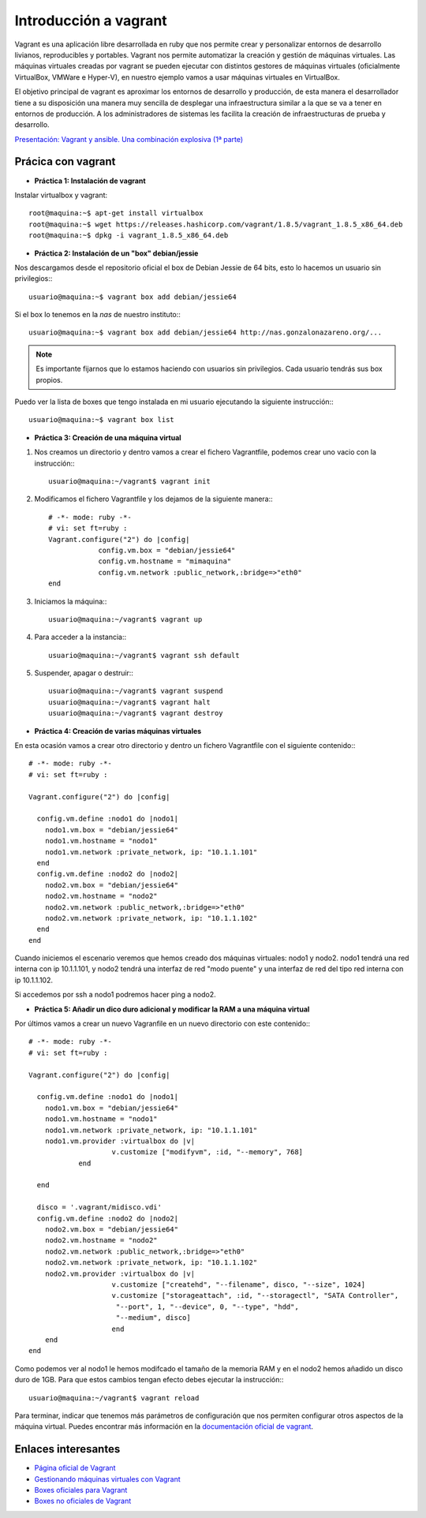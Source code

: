 Introducción a vagrant
======================

Vagrant es una aplicación libre desarrollada en ruby que nos permite crear y personalizar entornos de desarrollo livianos, reproducibles y portables. Vagrant nos permite automatizar la creación y gestión de máquinas virtuales. Las máquinas virtuales creadas por vagrant se pueden ejecutar con distintos gestores de máquinas virtuales (oficialmente VirtualBox, VMWare e Hyper-V), en nuestro ejemplo vamos a usar máquinas virtuales en VirtualBox.

El objetivo principal de vagrant es aproximar los entornos de desarrollo y producción, de esta manera el desarrollador tiene a su disposición una manera  muy sencilla de desplegar una infraestructura similar a la que se va a tener en entornos de producción. A los administradores de sistemas les facilita la creación de infraestructuras de prueba y desarrollo.

`Presentación: Vagrant y ansible. Una combinación explosiva (1ª parte) <http://iesgn.github.io/cloud/curso/u2/presentacion_vagrant>`_

Prácica con vagrant
-------------------

* **Práctica 1: Instalación de vagrant**

Instalar virtualbox y vagrant::

    root@maquina:~$ apt-get install virtualbox
    root@maquina:~$ wget https://releases.hashicorp.com/vagrant/1.8.5/vagrant_1.8.5_x86_64.deb
    root@maquina:~$ dpkg -i vagrant_1.8.5_x86_64.deb

* **Práctica 2: Instalación de un "box" debian/jessie**

Nos descargamos desde el repositorio oficial el box de Debian Jessie de 64 bits, esto lo hacemos un usuario sin privilegios:::

    usuario@maquina:~$ vagrant box add debian/jessie64

Si el box lo tenemos en la *nas* de nuestro instituto:::

    usuario@maquina:~$ vagrant box add debian/jessie64 http://nas.gonzalonazareno.org/...

.. note:: Es importante fijarnos que lo estamos haciendo con usuarios sin privilegios. Cada usuario tendrás sus box propios.
        
Puedo ver la lista de boxes que tengo instalada en mi usuario ejecutando la siguiente instrucción:::

    usuario@maquina:~$ vagrant box list

* **Práctica 3: Creación de una máquina virtual**

1. Nos creamos un directorio y dentro vamos a crear el fichero Vagrantfile, podemos crear uno vacio con la instrucción:::
        
	usuario@maquina:~/vagrant$ vagrant init
        
2. Modificamos el fichero Vagrantfile y los dejamos de la siguiente manera:::

    # -*- mode: ruby -*-
    # vi: set ft=ruby :
    Vagrant.configure("2") do |config|
                config.vm.box = "debian/jessie64"
                config.vm.hostname = "mimaquina"
                config.vm.network :public_network,:bridge=>"eth0"
    end    
    
3. Iniciamos la máquina:::

    usuario@maquina:~/vagrant$ vagrant up
        
4. Para acceder a la instancia:::
  	
    usuario@maquina:~/vagrant$ vagrant ssh default
    	      
5. Suspender, apagar o destruir:::
    	
    usuario@maquina:~/vagrant$ vagrant suspend
    usuario@maquina:~/vagrant$ vagrant halt
    usuario@maquina:~/vagrant$ vagrant destroy

* **Práctica 4: Creación de varias máquinas virtuales**

En esta ocasión vamos a crear otro directorio y dentro un fichero Vagrantfile con el siguiente contenido:::

    # -*- mode: ruby -*-
    # vi: set ft=ruby :
    
    Vagrant.configure("2") do |config|
    
      config.vm.define :nodo1 do |nodo1|
        nodo1.vm.box = "debian/jessie64"
        nodo1.vm.hostname = "nodo1"
        nodo1.vm.network :private_network, ip: "10.1.1.101"
      end
      config.vm.define :nodo2 do |nodo2|
        nodo2.vm.box = "debian/jessie64"
        nodo2.vm.hostname = "nodo2"
        nodo2.vm.network :public_network,:bridge=>"eth0"
        nodo2.vm.network :private_network, ip: "10.1.1.102"
      end
    end

Cuando iniciemos el escenario veremos que hemos creado dos máquinas virtuales: nodo1 y nodo2. 
nodo1 tendrá una red interna con ip 10.1.1.101, y nodo2 tendrá una interfaz de red "modo puente" y una interfaz de red del tipo red interna con ip 10.1.1.102.

Si accedemos por ssh a nodo1 podremos hacer ping a nodo2.


* **Práctica 5: Añadir un dico duro adicional y modificar la RAM a una máquina virtual**

Por últimos vamos a crear un nuevo Vagranfile en un nuevo directorio con este contenido:::

    # -*- mode: ruby -*-
    # vi: set ft=ruby :
    
    Vagrant.configure("2") do |config|
    
      config.vm.define :nodo1 do |nodo1|
        nodo1.vm.box = "debian/jessie64"
        nodo1.vm.hostname = "nodo1"
        nodo1.vm.network :private_network, ip: "10.1.1.101"
        nodo1.vm.provider :virtualbox do |v|
			v.customize ["modifyvm", :id, "--memory", 768]
		end

      end
          
      disco = '.vagrant/midisco.vdi'
      config.vm.define :nodo2 do |nodo2|
        nodo2.vm.box = "debian/jessie64"
        nodo2.vm.hostname = "nodo2"
        nodo2.vm.network :public_network,:bridge=>"eth0"
        nodo2.vm.network :private_network, ip: "10.1.1.102"
        nodo2.vm.provider :virtualbox do |v|
			v.customize ["createhd", "--filename", disco, "--size", 1024]
			v.customize ["storageattach", :id, "--storagectl", "SATA Controller",
                         "--port", 1, "--device", 0, "--type", "hdd",
                         "--medium", disco]
			end
        end
    end

Como podemos ver al nodo1 le hemos modifcado el tamaño de la memoria RAM y en el nodo2 hemos añadido un disco duro de 1GB. Para que estos cambios tengan efecto debes ejecutar la instrucción:::

	usuario@maquina:~/vagrant$ vagrant reload

Para terminar, indicar que tenemos más parámetros de configuración que nos permiten configurar otros aspectos de la máquina virtual. Puedes encontrar más información en la `documentación oficial de vagrant <http://docs.vagrantup.com/v2/>`_.

Enlaces interesantes
--------------------

* `Página oficial de Vagrant <http://www.vagrantup.com/>`_
* `Gestionando máquinas virtuales con Vagrant <http://www.josedomingo.org/pledin/2013/09/gestionando-maquinas-virtuales-con-vagrant/>`_
* `Boxes oficiales para Vagrant <https://atlas.hashicorp.com/boxes/search>`_
* `Boxes no oficiales de Vagrant <http://www.vagrantbox.es/>`_
